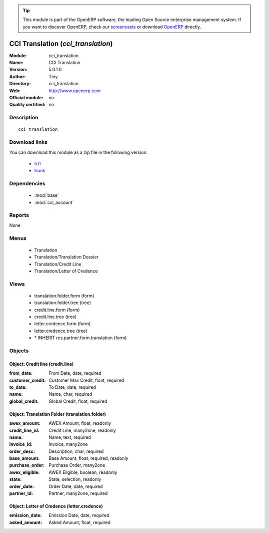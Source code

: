 
.. module:: cci_translation
    :synopsis: CCI Translation 
    :noindex:
.. 

.. raw:: html

      <br />
    <link rel="stylesheet" href="../_static/hide_objects_in_sidebar.css" type="text/css" />

.. tip:: This module is part of the OpenERP software, the leading Open Source 
  enterprise management system. If you want to discover OpenERP, check our 
  `screencasts <http://openerp.tv>`_ or download 
  `OpenERP <http://openerp.com>`_ directly.

.. raw:: html

    <div class="js-kit-rating" title="" permalink="" standalone="yes" path="/cci_translation"></div>
    <script src="http://js-kit.com/ratings.js"></script>

CCI Translation (*cci_translation*)
===================================
:Module: cci_translation
:Name: CCI Translation
:Version: 5.0.1.0
:Author: Tiny
:Directory: cci_translation
:Web: http://www.openerp.com
:Official module: no
:Quality certified: no

Description
-----------

::

  cci translation

Download links
--------------

You can download this module as a zip file in the following version:

  * `5.0 <http://www.openerp.com/download/modules/5.0/cci_translation.zip>`_
  * `trunk <http://www.openerp.com/download/modules/trunk/cci_translation.zip>`_


Dependencies
------------

 * :mod:`base`
 * :mod:`cci_account`

Reports
-------

None


Menus
-------

 * Translation
 * Translation/Translation Dossier
 * Translation/Credit Line
 * Translation/Letter of Credence

Views
-----

 * translation.folder.form (form)
 * translation.folder.tree (tree)
 * credit.line.form (form)
 * credit.line.tree (tree)
 * letter.credence.form (form)
 * letter.credence.tree (tree)
 * \* INHERIT res.partner.form.translation (form)


Objects
-------

Object: Credit line (credit.line)
#################################



:from_date: From Date, date, required





:customer_credit: Customer Max Credit, float, required





:to_date: To Date, date, required





:name: Name, char, required





:global_credit: Global Credit, float, required




Object: Translation Folder (translation.folder)
###############################################



:awex_amount: AWEX Amount, float, readonly





:credit_line_id: Credit Line, many2one, readonly





:name: Name, text, required





:invoice_id: Invoice, many2one





:order_desc: Description, char, required





:base_amount: Base Amount, float, required, readonly





:purchase_order: Purchase Order, many2one





:awex_eligible: AWEX Eligible, boolean, readonly





:state: State, selection, readonly





:order_date: Order Date, date, required





:partner_id: Partner, many2one, required




Object: Letter of Credence (letter.credence)
############################################



:emission_date: Emission Date, date, required





:asked_amount: Asked Amount, float, required


